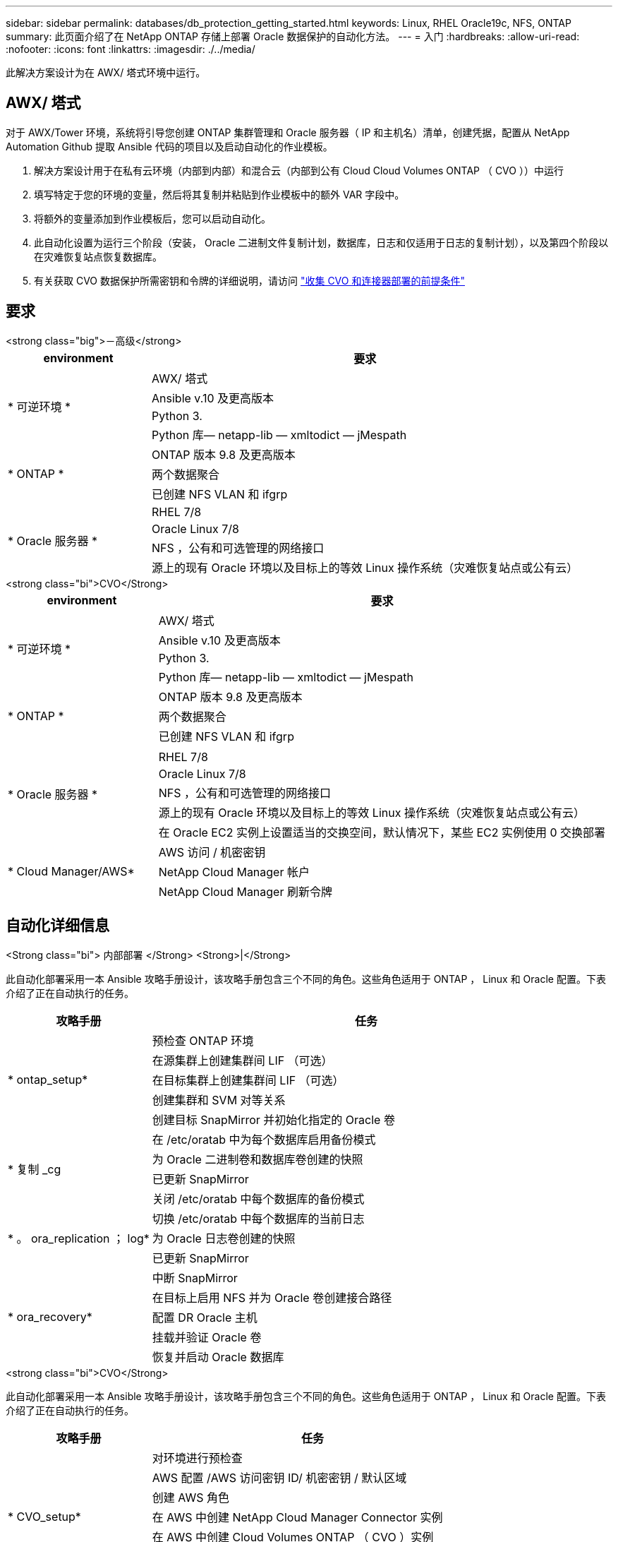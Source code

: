 ---
sidebar: sidebar 
permalink: databases/db_protection_getting_started.html 
keywords: Linux, RHEL Oracle19c, NFS, ONTAP 
summary: 此页面介绍了在 NetApp ONTAP 存储上部署 Oracle 数据保护的自动化方法。 
---
= 入门
:hardbreaks:
:allow-uri-read: 
:nofooter: 
:icons: font
:linkattrs: 
:imagesdir: ./../media/


[role="lead"]
此解决方案设计为在 AWX/ 塔式环境中运行。



== AWX/ 塔式

对于 AWX/Tower 环境，系统将引导您创建 ONTAP 集群管理和 Oracle 服务器（ IP 和主机名）清单，创建凭据，配置从 NetApp Automation Github 提取 Ansible 代码的项目以及启动自动化的作业模板。

. 解决方案设计用于在私有云环境（内部到内部）和混合云（内部到公有 Cloud Cloud Volumes ONTAP （ CVO ））中运行
. 填写特定于您的环境的变量，然后将其复制并粘贴到作业模板中的额外 VAR 字段中。
. 将额外的变量添加到作业模板后，您可以启动自动化。
. 此自动化设置为运行三个阶段（安装， Oracle 二进制文件复制计划，数据库，日志和仅适用于日志的复制计划），以及第四个阶段以在灾难恢复站点恢复数据库。
. 有关获取 CVO 数据保护所需密钥和令牌的详细说明，请访问 link:../automation/authentication_tokens.html["收集 CVO 和连接器部署的前提条件"]




== 要求

[role="tabbed-block"]
====
.<strong class="big">－高级</strong>
--
[cols="3, 9"]
|===
| environment | 要求 


.4+| * 可逆环境 * | AWX/ 塔式 


| Ansible v.10 及更高版本 


| Python 3. 


| Python 库— netapp-lib — xmltodict — jMespath 


.3+| * ONTAP * | ONTAP 版本 9.8 及更高版本 


| 两个数据聚合 


| 已创建 NFS VLAN 和 ifgrp 


.5+| * Oracle 服务器 * | RHEL 7/8 


| Oracle Linux 7/8 


| NFS ，公有和可选管理的网络接口 


| 源上的现有 Oracle 环境以及目标上的等效 Linux 操作系统（灾难恢复站点或公有云） 
|===
--
.<strong class="bi">CVO</Strong>
--
[cols="3, 9"]
|===
| environment | 要求 


.4+| * 可逆环境 * | AWX/ 塔式 


| Ansible v.10 及更高版本 


| Python 3. 


| Python 库— netapp-lib — xmltodict — jMespath 


.3+| * ONTAP * | ONTAP 版本 9.8 及更高版本 


| 两个数据聚合 


| 已创建 NFS VLAN 和 ifgrp 


.6+| * Oracle 服务器 * |  


| RHEL 7/8 


| Oracle Linux 7/8 


| NFS ，公有和可选管理的网络接口 


| 源上的现有 Oracle 环境以及目标上的等效 Linux 操作系统（灾难恢复站点或公有云） 


| 在 Oracle EC2 实例上设置适当的交换空间，默认情况下，某些 EC2 实例使用 0 交换部署 


.3+| * Cloud Manager/AWS* | AWS 访问 / 机密密钥 


| NetApp Cloud Manager 帐户 


| NetApp Cloud Manager 刷新令牌 
|===
--
====


== 自动化详细信息

[role="tabbed-block"]
====
.<Strong class="bi"> 内部部署 </Strong> <Strong>|</Strong>
--
此自动化部署采用一本 Ansible 攻略手册设计，该攻略手册包含三个不同的角色。这些角色适用于 ONTAP ， Linux 和 Oracle 配置。下表介绍了正在自动执行的任务。

[cols="3, 9"]
|===
| 攻略手册 | 任务 


.5+| * ontap_setup* | 预检查 ONTAP 环境 


| 在源集群上创建集群间 LIF （可选） 


| 在目标集群上创建集群间 LIF （可选） 


| 创建集群和 SVM 对等关系 


| 创建目标 SnapMirror 并初始化指定的 Oracle 卷 


.4+| * 复制 _cg | 在 /etc/oratab 中为每个数据库启用备份模式 


| 为 Oracle 二进制卷和数据库卷创建的快照 


| 已更新 SnapMirror 


| 关闭 /etc/oratab 中每个数据库的备份模式 


.3+| * 。 ora_replication ； log* | 切换 /etc/oratab 中每个数据库的当前日志 


| 为 Oracle 日志卷创建的快照 


| 已更新 SnapMirror 


.5+| * ora_recovery* | 中断 SnapMirror 


| 在目标上启用 NFS 并为 Oracle 卷创建接合路径 


| 配置 DR Oracle 主机 


| 挂载并验证 Oracle 卷 


| 恢复并启动 Oracle 数据库 
|===
--
.<strong class="bi">CVO</Strong>
--
此自动化部署采用一本 Ansible 攻略手册设计，该攻略手册包含三个不同的角色。这些角色适用于 ONTAP ， Linux 和 Oracle 配置。下表介绍了正在自动执行的任务。

[cols="4, 9"]
|===
| 攻略手册 | 任务 


.7+| * CVO_setup* | 对环境进行预检查 


| AWS 配置 /AWS 访问密钥 ID/ 机密密钥 / 默认区域 


| 创建 AWS 角色 


| 在 AWS 中创建 NetApp Cloud Manager Connector 实例 


| 在 AWS 中创建 Cloud Volumes ONTAP （ CVO ）实例 


| 将内部源 ONTAP 集群添加到 NetApp Cloud Manager 中 


| 创建目标 SnapMirror 并初始化指定的 Oracle 卷 


.4+| * 复制 _cg | 在 /etc/oratab 中为每个数据库启用备份模式 


| 为 Oracle 二进制卷和数据库卷创建的快照 


| 已更新 SnapMirror 


| 关闭 /etc/oratab 中每个数据库的备份模式 


.3+| * 。 ora_replication ； log* | 切换 /etc/oratab 中每个数据库的当前日志 


| 为 Oracle 日志卷创建的快照 


| 已更新 SnapMirror 


.5+| * ora_recovery* | 中断 SnapMirror 


| 在目标 CVO 上启用 NFS 并为 Oracle 卷创建接合路径 


| 配置 DR Oracle 主机 


| 挂载并验证 Oracle 卷 


| 恢复并启动 Oracle 数据库 
|===
--
====


== 默认参数

为了简化自动化，我们已使用默认值预设了许多必需的 Oracle 参数。通常，无需更改大多数部署的默认参数。更高级的用户可以谨慎地更改默认参数。默认参数位于每个角色文件夹的默认目录下。



== 许可证

您应按照 Github 存储库中的说明读取许可证信息。访问，下载，安装或使用此存储库中的内容即表示您同意所规定的许可证条款 link:https://github.com/NetApp-Automation/na_oracle19c_deploy/blob/master/LICENSE.TXT["此处"^]。

请注意，在生成和 / 或共享任何派生作品时，此存储库中的内容存在一定的限制。请务必阅读的条款 link:https://github.com/NetApp-Automation/na_oracle19c_deploy/blob/master/LICENSE.TXT["许可证"^] 在使用内容之前。如果您不同意所有条款，请勿访问，下载或使用此存储库中的内容。

准备就绪后，单击 link:db_protection_awx_automation.html["此处可查看 AWX/ 塔式服务器的详细流程"]。
